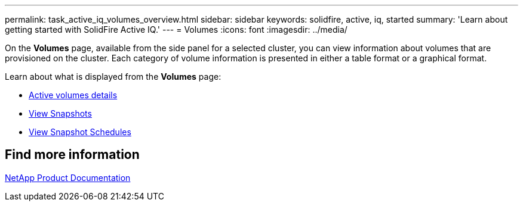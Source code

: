 ---
permalink: task_active_iq_volumes_overview.html
sidebar: sidebar
keywords: solidfire, active, iq, started
summary: 'Learn about getting started with SolidFire Active IQ.'
---
= Volumes
:icons: font
:imagesdir: ../media/

[.lead]
On the *Volumes* page, available from the side panel for a selected cluster, you can view information about volumes that are provisioned on the cluster. Each category of volume information is presented in either a table format or a graphical format.

Learn about what is displayed from the *Volumes* page:

* link:task-active-iq-active-volumes-details.html[Active volumes details]
* link:task-active-iq-view-snapshots.html[View Snapshots]
* link:task-active-iq-view-snapshot-schedules.html[View Snapshot Schedules]

== Find more information
https://www.netapp.com/support-and-training/documentation/[NetApp Product Documentation^]
